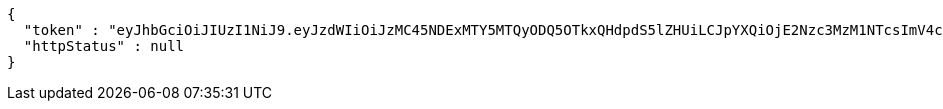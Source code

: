 [source,json,options="nowrap"]
----
{
  "token" : "eyJhbGciOiJIUzI1NiJ9.eyJzdWIiOiJzMC45NDExMTY5MTQyODQ5OTkxQHdpdS5lZHUiLCJpYXQiOjE2Nzc3MzM1NTcsImV4cCI6MTY3NzczNDk5N30.H3KwRJZHOZXd3CHvJxgFwqFVIlCxSENFd-CtDJKMCF8",
  "httpStatus" : null
}
----